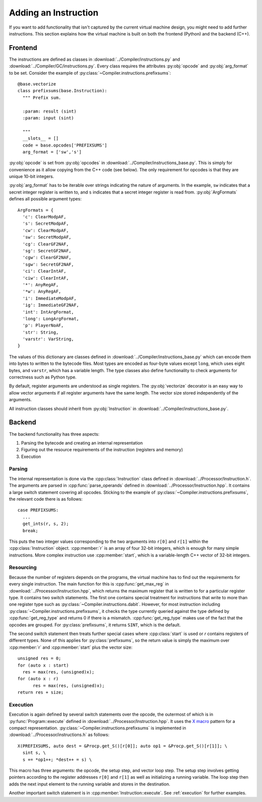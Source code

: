 Adding an Instruction
---------------------

If you want to add functionality that isn't captured by the current
virtual machine design, you might need to add further
instructions. This section explains how the virtual machine is built
on both the frontend (Python) and the backend (C++).


Frontend
========

The instructions are defined as classes in
:download:`../Compiler/instructions.py` and
:download:`../Compiler/GC/instructions.py`. Every class requires the
attributes :py:obj:`opcode` and :py:obj:`arg_format` to be
set. Consider the example of :py:class:`~Compiler.instructions.prefixsums`::

  @base.vectorize
  class prefixsums(base.Instruction):
    """ Prefix sum.

    :param: result (sint)
    :param: input (sint)

    """
    __slots__ = []
    code = base.opcodes['PREFIXSUMS']
    arg_format = ['sw','s']

:py:obj:`opcode` is set from :py:obj:`opcodes` in
:download:`../Compiler/instructions_base.py`. This is simply for
convenience as it allow copying from the C++ code (see below). The
only requirement for opcodes is that they are unique 10-bit integers.

:py:obj:`arg_format` has to be iterable over strings indicating the
nature of arguments. In the example, ``sw`` indicates that a secret
integer register is written to, and ``s`` indicates that a secret
integer register is read from. :py:obj:`ArgFormats` defines all
possible argument types::

  ArgFormats = {
    'c': ClearModpAF,
    's': SecretModpAF,
    'cw': ClearModpAF,
    'sw': SecretModpAF,
    'cg': ClearGF2NAF,
    'sg': SecretGF2NAF,
    'cgw': ClearGF2NAF,
    'sgw': SecretGF2NAF,
    'ci': ClearIntAF,
    'ciw': ClearIntAF,
    '*': AnyRegAF,
    '*w': AnyRegAF,
    'i': ImmediateModpAF,
    'ig': ImmediateGF2NAF,
    'int': IntArgFormat,
    'long': LongArgFormat,
    'p': PlayerNoAF,
    'str': String,
    'varstr': VarString,
  }

The values of this dictionary are classes defined in
:download:`../Compiler/instructions_base.py` which can encode them
into bytes to written to the bytecode files. Most types are encoded as
four-byte values except ``long``, which uses eight bytes, and
``varstr``, which has a variable length. The type classes also define
functionality to check arguments for correctness such as Python type.

By default, register arguments are understood as single registers. The
:py:obj:`vectorize` decorator is an easy way to allow vector arguments
if all register arguments have the same length. The vector size stored
independently of the arguments.

All instruction classes should inherit from :py:obj:`Instruction` in
:download:`../Compiler/instructions_base.py`.


Backend
=======

.. default-domain:: cpp

The backend functionality has three aspects:

1. Parsing the bytecode and creating an internal representation
2. Figuring out the resource requirements of the instruction
   (registers and memory)
3. Execution


Parsing
~~~~~~~

The internal representation is done via the :cpp:class:`Instruction`
class defined in :download:`../Processor/Instruction.h`. The arguments
are parsed in :cpp:func:`parse_operands` defined in
:download:`../Processor/Instruction.hpp`. It contains a large switch
statement covering all opcodes. Sticking to the example of
:py:class:`~Compiler.instructions.prefixsums`, the relevant code there
is as follows::

  case PREFIXSUMS:
    ...
    get_ints(r, s, 2);
    break;

This puts the two integer values corresponding to the two arguments
into ``r[0]`` and ``r[1]`` within the :cpp:class:`Instruction`
object. :cpp:member:`r` is an array of four 32-bit integers, which is
enough for many simple instructions. More complex instruction use
:cpp:member:`start`, which is a variable-length C++ vector of 32-bit
integers.


Resourcing
~~~~~~~~~~

Because the number of registers depends on the programs, the virtual
machine has to find out the requirements for every single
instruction. The main function for this is :cpp:func:`get_max_reg` in
:download:`../Processor/Instruction.hpp`, which returns the maximum
register that is written to for a particular register type. It
contains two switch statements. The first one contains special
treatment for instructions that write to more than one register type
such as :py:class:`~Compiler.instructions.dabit`. However, for most
instruction including :py:class:`~Compiler.instructions.prefixsums`,
it checks the type currently queried against the type defined by
:cpp:func:`get_reg_type` and returns 0 if there is a
mismatch. :cpp:func:`get_reg_type` makes use of the fact that the
opcodes are grouped. For :py:class:`prefixsums`, it returns ``SINT``,
which is the default.

The second switch statement then treats further special cases
where :cpp:class:`start` is used or `r` contains registers of
different types. None of this applies for :py:class:`prefixsums`, so
the return value is simply the maximum over :cpp:member:`r` and
:cpp:member:`start` plus the vector size::

  unsigned res = 0;
  for (auto x : start)
    res = max(res, (unsigned)x);
  for (auto x : r)
	res = max(res, (unsigned)x);
  return res + size;


Execution
~~~~~~~~~

Execution is again defined by several switch statements over the
opcode, the outermost of which is in :py:func:`Program::execute`
defined in :download:`../Processor/Instruction.hpp`. It uses the `X
macro <https://en.wikipedia.org/wiki/X_macro>`_ pattern for a compact
representation. :py:class:`~Compiler.instructions.prefixsums` is
implemented in :download:`../Processor/instructions.h` as follows::

  X(PREFIXSUMS, auto dest = &Procp.get_S()[r[0]]; auto op1 = &Procp.get_S()[r[1]]; \
    sint s, \
    s += *op1++; *dest++ = s) \

This macro has three arguments: the opcode, the setup step, and vector
loop step. The setup step involves getting pointers according to the
register addresses ``r[0]`` and ``r[1]`` as well as initializing a
running variable. The loop step then adds the next input element to
the running variable and stores in the destination.

Another important switch statement is in
:cpp:member:`Instruction::execute`. See :ref:`execution` for further
examples.
